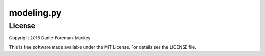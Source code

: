 modeling.py
===========


License
-------

Copyright 2015 Daniel Foreman-Mackey

This is free software made available under the MIT License.
For details see the LICENSE file.
